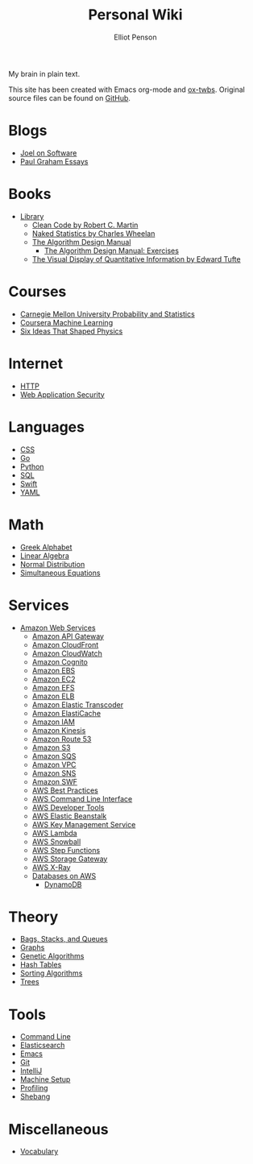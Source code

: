 #+TITLE: Personal Wiki
#+AUTHOR: Elliot Penson

My brain in plain text.

[[file:images/brain.png]]

This site has been created with Emacs org-mode and [[https://github.com/marsmining/ox-twbs][ox-twbs]]. Original source
files can be found on [[https://github.com/ElliotPenson/org][GitHub]].

* Blogs

  - [[file:blogs/joel-on-software.org][Joel on Software]]
  - [[file:blogs/paul-graham-essays.org][Paul Graham Essays]]

* Books

  - [[file:books/library.org][Library]]
    - [[file:books/clean-code.org][Clean Code by Robert C. Martin]]
    - [[file:books/naked-statistics.org][Naked Statistics by Charles Wheelan]]
    - [[file:books/algorithm-design-manual.org][The Algorithm Design Manual]]
      - [[file:books/algorithm-design-manual-exercises.org][The Algorithm Design Manual: Exercises]]
    - [[file:books/visual-display-of-quantitative-information.org][The Visual Display of Quantitative Information by Edward Tufte]]

* Courses

  - [[file:courses/cmu-stats.org][Carnegie Mellon University Probability and Statistics]]
  - [[file:courses/coursera-ml.org][Coursera Machine Learning]]
  - [[file:courses/six-ideas-that-shaped-physics.org][Six Ideas That Shaped Physics]]

* Internet

  - [[file:internet/http.org][HTTP]]
  - [[file:internet/web-application-security.org][Web Application Security]]

* Languages

  - [[file:languages/css.org][CSS]]
  - [[file:languages/go.org][Go]]
  - [[file:languages/python.org][Python]]
  - [[file:languages/sql.org][SQL]]
  - [[file:languages/swift.org][Swift]]
  - [[file:languages/yaml.org][YAML]]

* Math

  - [[file:math/greek-alphabet.org][Greek Alphabet]]
  - [[file:math/linear-algebra.org][Linear Algebra]]
  - [[file:math/normal-distribution.org][Normal Distribution]]
  - [[file:math/simultaneous-equations.org][Simultaneous Equations]]

* Services

  - [[file:services/aws.org][Amazon Web Services]]
    - [[file:services/api-gateway.org][Amazon API Gateway]]
    - [[file:services/cloudfront.org][Amazon CloudFront]]
    - [[file:services/cloudwatch.org][Amazon CloudWatch]]
    - [[file:services/amazon-cognito.org][Amazon Cognito]]
    - [[file:services/ebs.org][Amazon EBS]]
    - [[file:services/ec2.org][Amazon EC2]]
    - [[file:services/efs.org][Amazon EFS]]
    - [[file:services/elb.org][Amazon ELB]]
    - [[file:services/elastic-transcoder.org][Amazon Elastic Transcoder]]
    - [[file:services/elasticache.org][Amazon ElastiCache]]
    - [[file:services/iam.org][Amazon IAM]]
    - [[file:services/kinesis.org][Amazon Kinesis]]
    - [[file:services/route-53.org][Amazon Route 53]]
    - [[file:services/s3.org][Amazon S3]]
    - [[file:services/sqs.org][Amazon SQS]]
    - [[file:services/amazon-vpc.org][Amazon VPC]]
    - [[file:services/sns.org][Amazon SNS]]
    - [[file:services/swf.org][Amazon SWF]]
    - [[file:services/aws-best-practices.org][AWS Best Practices]]
    - [[file:services/aws-cli.org][AWS Command Line Interface]]
    - [[file:services/aws-developer-tools.org][AWS Developer Tools]]
    - [[file:services/elastic-beanstalk.org][AWS Elastic Beanstalk]]
    - [[file:services/aws-kms.org][AWS Key Management Service]]
    - [[file:services/lambda.org][AWS Lambda]]
    - [[file:services/snowball.org][AWS Snowball]]
    - [[file:services/aws-step-functions.org][AWS Step Functions]]
    - [[file:services/storage-gateway.org][AWS Storage Gateway]]
    - [[file:services/x-ray.org][AWS X-Ray]]
    - [[file:services/aws-databases.org][Databases on AWS]]
      - [[file:services/dynamo-db.org][DynamoDB]]

* Theory

  - [[file:theory/bags-stacks-queues.org][Bags, Stacks, and Queues]]
  - [[file:theory/graphs.org][Graphs]]
  - [[file:theory/genetic-algorithms.org][Genetic Algorithms]]
  - [[file:theory/hash-tables.org][Hash Tables]]
  - [[file:theory/sorting-algorithms.org][Sorting Algorithms]]
  - [[file:theory/trees.org][Trees]]

* Tools

  - [[file:tools/command-line.org][Command Line]]
  - [[file:tools/elasticsearch.org][Elasticsearch]]
  - [[file:tools/emacs.org][Emacs]]
  - [[file:tools/git.org][Git]]
  - [[file:tools/intellij.org][IntelliJ]]
  - [[file:tools/setup.org][Machine Setup]]
  - [[file:tools/profiling.org][Profiling]]
  - [[file:tools/shebang.org][Shebang]]

* Miscellaneous

  - [[file:miscellaneous/vocabulary.org][Vocabulary]]
